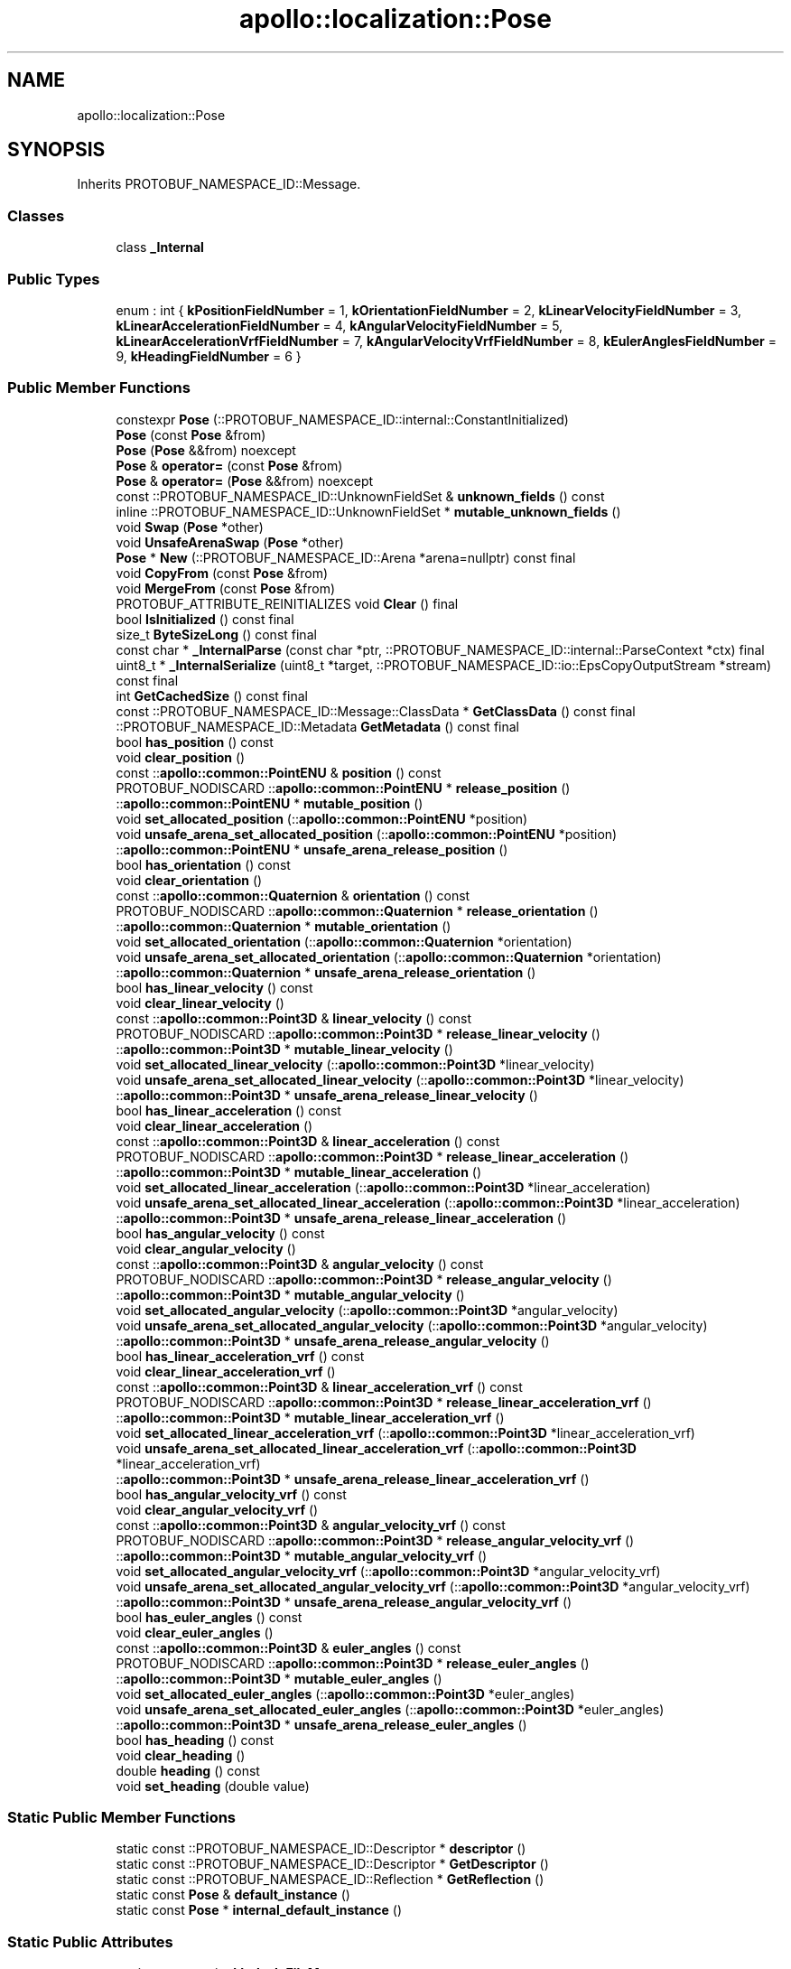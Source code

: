 .TH "apollo::localization::Pose" 3 "Sun Sep 3 2023" "Version 8.0" "Cyber-Cmake" \" -*- nroff -*-
.ad l
.nh
.SH NAME
apollo::localization::Pose
.SH SYNOPSIS
.br
.PP
.PP
Inherits PROTOBUF_NAMESPACE_ID::Message\&.
.SS "Classes"

.in +1c
.ti -1c
.RI "class \fB_Internal\fP"
.br
.in -1c
.SS "Public Types"

.in +1c
.ti -1c
.RI "enum : int { \fBkPositionFieldNumber\fP = 1, \fBkOrientationFieldNumber\fP = 2, \fBkLinearVelocityFieldNumber\fP = 3, \fBkLinearAccelerationFieldNumber\fP = 4, \fBkAngularVelocityFieldNumber\fP = 5, \fBkLinearAccelerationVrfFieldNumber\fP = 7, \fBkAngularVelocityVrfFieldNumber\fP = 8, \fBkEulerAnglesFieldNumber\fP = 9, \fBkHeadingFieldNumber\fP = 6 }"
.br
.in -1c
.SS "Public Member Functions"

.in +1c
.ti -1c
.RI "constexpr \fBPose\fP (::PROTOBUF_NAMESPACE_ID::internal::ConstantInitialized)"
.br
.ti -1c
.RI "\fBPose\fP (const \fBPose\fP &from)"
.br
.ti -1c
.RI "\fBPose\fP (\fBPose\fP &&from) noexcept"
.br
.ti -1c
.RI "\fBPose\fP & \fBoperator=\fP (const \fBPose\fP &from)"
.br
.ti -1c
.RI "\fBPose\fP & \fBoperator=\fP (\fBPose\fP &&from) noexcept"
.br
.ti -1c
.RI "const ::PROTOBUF_NAMESPACE_ID::UnknownFieldSet & \fBunknown_fields\fP () const"
.br
.ti -1c
.RI "inline ::PROTOBUF_NAMESPACE_ID::UnknownFieldSet * \fBmutable_unknown_fields\fP ()"
.br
.ti -1c
.RI "void \fBSwap\fP (\fBPose\fP *other)"
.br
.ti -1c
.RI "void \fBUnsafeArenaSwap\fP (\fBPose\fP *other)"
.br
.ti -1c
.RI "\fBPose\fP * \fBNew\fP (::PROTOBUF_NAMESPACE_ID::Arena *arena=nullptr) const final"
.br
.ti -1c
.RI "void \fBCopyFrom\fP (const \fBPose\fP &from)"
.br
.ti -1c
.RI "void \fBMergeFrom\fP (const \fBPose\fP &from)"
.br
.ti -1c
.RI "PROTOBUF_ATTRIBUTE_REINITIALIZES void \fBClear\fP () final"
.br
.ti -1c
.RI "bool \fBIsInitialized\fP () const final"
.br
.ti -1c
.RI "size_t \fBByteSizeLong\fP () const final"
.br
.ti -1c
.RI "const char * \fB_InternalParse\fP (const char *ptr, ::PROTOBUF_NAMESPACE_ID::internal::ParseContext *ctx) final"
.br
.ti -1c
.RI "uint8_t * \fB_InternalSerialize\fP (uint8_t *target, ::PROTOBUF_NAMESPACE_ID::io::EpsCopyOutputStream *stream) const final"
.br
.ti -1c
.RI "int \fBGetCachedSize\fP () const final"
.br
.ti -1c
.RI "const ::PROTOBUF_NAMESPACE_ID::Message::ClassData * \fBGetClassData\fP () const final"
.br
.ti -1c
.RI "::PROTOBUF_NAMESPACE_ID::Metadata \fBGetMetadata\fP () const final"
.br
.ti -1c
.RI "bool \fBhas_position\fP () const"
.br
.ti -1c
.RI "void \fBclear_position\fP ()"
.br
.ti -1c
.RI "const ::\fBapollo::common::PointENU\fP & \fBposition\fP () const"
.br
.ti -1c
.RI "PROTOBUF_NODISCARD ::\fBapollo::common::PointENU\fP * \fBrelease_position\fP ()"
.br
.ti -1c
.RI "::\fBapollo::common::PointENU\fP * \fBmutable_position\fP ()"
.br
.ti -1c
.RI "void \fBset_allocated_position\fP (::\fBapollo::common::PointENU\fP *position)"
.br
.ti -1c
.RI "void \fBunsafe_arena_set_allocated_position\fP (::\fBapollo::common::PointENU\fP *position)"
.br
.ti -1c
.RI "::\fBapollo::common::PointENU\fP * \fBunsafe_arena_release_position\fP ()"
.br
.ti -1c
.RI "bool \fBhas_orientation\fP () const"
.br
.ti -1c
.RI "void \fBclear_orientation\fP ()"
.br
.ti -1c
.RI "const ::\fBapollo::common::Quaternion\fP & \fBorientation\fP () const"
.br
.ti -1c
.RI "PROTOBUF_NODISCARD ::\fBapollo::common::Quaternion\fP * \fBrelease_orientation\fP ()"
.br
.ti -1c
.RI "::\fBapollo::common::Quaternion\fP * \fBmutable_orientation\fP ()"
.br
.ti -1c
.RI "void \fBset_allocated_orientation\fP (::\fBapollo::common::Quaternion\fP *orientation)"
.br
.ti -1c
.RI "void \fBunsafe_arena_set_allocated_orientation\fP (::\fBapollo::common::Quaternion\fP *orientation)"
.br
.ti -1c
.RI "::\fBapollo::common::Quaternion\fP * \fBunsafe_arena_release_orientation\fP ()"
.br
.ti -1c
.RI "bool \fBhas_linear_velocity\fP () const"
.br
.ti -1c
.RI "void \fBclear_linear_velocity\fP ()"
.br
.ti -1c
.RI "const ::\fBapollo::common::Point3D\fP & \fBlinear_velocity\fP () const"
.br
.ti -1c
.RI "PROTOBUF_NODISCARD ::\fBapollo::common::Point3D\fP * \fBrelease_linear_velocity\fP ()"
.br
.ti -1c
.RI "::\fBapollo::common::Point3D\fP * \fBmutable_linear_velocity\fP ()"
.br
.ti -1c
.RI "void \fBset_allocated_linear_velocity\fP (::\fBapollo::common::Point3D\fP *linear_velocity)"
.br
.ti -1c
.RI "void \fBunsafe_arena_set_allocated_linear_velocity\fP (::\fBapollo::common::Point3D\fP *linear_velocity)"
.br
.ti -1c
.RI "::\fBapollo::common::Point3D\fP * \fBunsafe_arena_release_linear_velocity\fP ()"
.br
.ti -1c
.RI "bool \fBhas_linear_acceleration\fP () const"
.br
.ti -1c
.RI "void \fBclear_linear_acceleration\fP ()"
.br
.ti -1c
.RI "const ::\fBapollo::common::Point3D\fP & \fBlinear_acceleration\fP () const"
.br
.ti -1c
.RI "PROTOBUF_NODISCARD ::\fBapollo::common::Point3D\fP * \fBrelease_linear_acceleration\fP ()"
.br
.ti -1c
.RI "::\fBapollo::common::Point3D\fP * \fBmutable_linear_acceleration\fP ()"
.br
.ti -1c
.RI "void \fBset_allocated_linear_acceleration\fP (::\fBapollo::common::Point3D\fP *linear_acceleration)"
.br
.ti -1c
.RI "void \fBunsafe_arena_set_allocated_linear_acceleration\fP (::\fBapollo::common::Point3D\fP *linear_acceleration)"
.br
.ti -1c
.RI "::\fBapollo::common::Point3D\fP * \fBunsafe_arena_release_linear_acceleration\fP ()"
.br
.ti -1c
.RI "bool \fBhas_angular_velocity\fP () const"
.br
.ti -1c
.RI "void \fBclear_angular_velocity\fP ()"
.br
.ti -1c
.RI "const ::\fBapollo::common::Point3D\fP & \fBangular_velocity\fP () const"
.br
.ti -1c
.RI "PROTOBUF_NODISCARD ::\fBapollo::common::Point3D\fP * \fBrelease_angular_velocity\fP ()"
.br
.ti -1c
.RI "::\fBapollo::common::Point3D\fP * \fBmutable_angular_velocity\fP ()"
.br
.ti -1c
.RI "void \fBset_allocated_angular_velocity\fP (::\fBapollo::common::Point3D\fP *angular_velocity)"
.br
.ti -1c
.RI "void \fBunsafe_arena_set_allocated_angular_velocity\fP (::\fBapollo::common::Point3D\fP *angular_velocity)"
.br
.ti -1c
.RI "::\fBapollo::common::Point3D\fP * \fBunsafe_arena_release_angular_velocity\fP ()"
.br
.ti -1c
.RI "bool \fBhas_linear_acceleration_vrf\fP () const"
.br
.ti -1c
.RI "void \fBclear_linear_acceleration_vrf\fP ()"
.br
.ti -1c
.RI "const ::\fBapollo::common::Point3D\fP & \fBlinear_acceleration_vrf\fP () const"
.br
.ti -1c
.RI "PROTOBUF_NODISCARD ::\fBapollo::common::Point3D\fP * \fBrelease_linear_acceleration_vrf\fP ()"
.br
.ti -1c
.RI "::\fBapollo::common::Point3D\fP * \fBmutable_linear_acceleration_vrf\fP ()"
.br
.ti -1c
.RI "void \fBset_allocated_linear_acceleration_vrf\fP (::\fBapollo::common::Point3D\fP *linear_acceleration_vrf)"
.br
.ti -1c
.RI "void \fBunsafe_arena_set_allocated_linear_acceleration_vrf\fP (::\fBapollo::common::Point3D\fP *linear_acceleration_vrf)"
.br
.ti -1c
.RI "::\fBapollo::common::Point3D\fP * \fBunsafe_arena_release_linear_acceleration_vrf\fP ()"
.br
.ti -1c
.RI "bool \fBhas_angular_velocity_vrf\fP () const"
.br
.ti -1c
.RI "void \fBclear_angular_velocity_vrf\fP ()"
.br
.ti -1c
.RI "const ::\fBapollo::common::Point3D\fP & \fBangular_velocity_vrf\fP () const"
.br
.ti -1c
.RI "PROTOBUF_NODISCARD ::\fBapollo::common::Point3D\fP * \fBrelease_angular_velocity_vrf\fP ()"
.br
.ti -1c
.RI "::\fBapollo::common::Point3D\fP * \fBmutable_angular_velocity_vrf\fP ()"
.br
.ti -1c
.RI "void \fBset_allocated_angular_velocity_vrf\fP (::\fBapollo::common::Point3D\fP *angular_velocity_vrf)"
.br
.ti -1c
.RI "void \fBunsafe_arena_set_allocated_angular_velocity_vrf\fP (::\fBapollo::common::Point3D\fP *angular_velocity_vrf)"
.br
.ti -1c
.RI "::\fBapollo::common::Point3D\fP * \fBunsafe_arena_release_angular_velocity_vrf\fP ()"
.br
.ti -1c
.RI "bool \fBhas_euler_angles\fP () const"
.br
.ti -1c
.RI "void \fBclear_euler_angles\fP ()"
.br
.ti -1c
.RI "const ::\fBapollo::common::Point3D\fP & \fBeuler_angles\fP () const"
.br
.ti -1c
.RI "PROTOBUF_NODISCARD ::\fBapollo::common::Point3D\fP * \fBrelease_euler_angles\fP ()"
.br
.ti -1c
.RI "::\fBapollo::common::Point3D\fP * \fBmutable_euler_angles\fP ()"
.br
.ti -1c
.RI "void \fBset_allocated_euler_angles\fP (::\fBapollo::common::Point3D\fP *euler_angles)"
.br
.ti -1c
.RI "void \fBunsafe_arena_set_allocated_euler_angles\fP (::\fBapollo::common::Point3D\fP *euler_angles)"
.br
.ti -1c
.RI "::\fBapollo::common::Point3D\fP * \fBunsafe_arena_release_euler_angles\fP ()"
.br
.ti -1c
.RI "bool \fBhas_heading\fP () const"
.br
.ti -1c
.RI "void \fBclear_heading\fP ()"
.br
.ti -1c
.RI "double \fBheading\fP () const"
.br
.ti -1c
.RI "void \fBset_heading\fP (double value)"
.br
.in -1c
.SS "Static Public Member Functions"

.in +1c
.ti -1c
.RI "static const ::PROTOBUF_NAMESPACE_ID::Descriptor * \fBdescriptor\fP ()"
.br
.ti -1c
.RI "static const ::PROTOBUF_NAMESPACE_ID::Descriptor * \fBGetDescriptor\fP ()"
.br
.ti -1c
.RI "static const ::PROTOBUF_NAMESPACE_ID::Reflection * \fBGetReflection\fP ()"
.br
.ti -1c
.RI "static const \fBPose\fP & \fBdefault_instance\fP ()"
.br
.ti -1c
.RI "static const \fBPose\fP * \fBinternal_default_instance\fP ()"
.br
.in -1c
.SS "Static Public Attributes"

.in +1c
.ti -1c
.RI "static constexpr int \fBkIndexInFileMessages\fP"
.br
.ti -1c
.RI "static const ClassData \fB_class_data_\fP"
.br
.in -1c
.SS "Protected Member Functions"

.in +1c
.ti -1c
.RI "\fBPose\fP (::PROTOBUF_NAMESPACE_ID::Arena *arena, bool is_message_owned=false)"
.br
.in -1c
.SS "Friends"

.in +1c
.ti -1c
.RI "class \fB::PROTOBUF_NAMESPACE_ID::internal::AnyMetadata\fP"
.br
.ti -1c
.RI "template<typename T > class \fB::PROTOBUF_NAMESPACE_ID::Arena::InternalHelper\fP"
.br
.ti -1c
.RI "struct \fB::TableStruct_modules_2fcommon_5fmsgs_2flocalization_5fmsgs_2fpose_2eproto\fP"
.br
.ti -1c
.RI "void \fBswap\fP (\fBPose\fP &a, \fBPose\fP &b)"
.br
.in -1c
.SH "Member Data Documentation"
.PP 
.SS "const ::PROTOBUF_NAMESPACE_ID::Message::ClassData apollo::localization::Pose::_class_data_\fC [static]\fP"
\fBInitial value:\fP
.PP
.nf
= {
    ::PROTOBUF_NAMESPACE_ID::Message::CopyWithSizeCheck,
    Pose::MergeImpl
}
.fi
.SS "constexpr int apollo::localization::Pose::kIndexInFileMessages\fC [static]\fP, \fC [constexpr]\fP"
\fBInitial value:\fP
.PP
.nf
=
    0
.fi


.SH "Author"
.PP 
Generated automatically by Doxygen for Cyber-Cmake from the source code\&.
